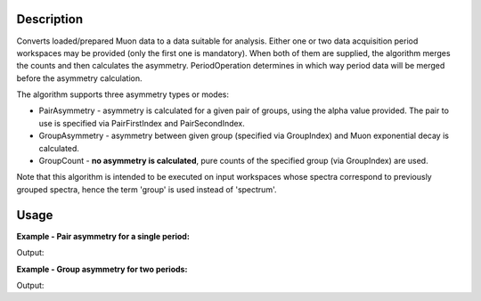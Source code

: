 .. algorithm::

.. summary::

.. alias::

.. properties::

Description
-----------

Converts loaded/prepared Muon data to a data suitable for analysis. Either one or two data acquisition period
workspaces may be provided (only the first one is mandatory). When both of them are supplied, the algorithm merges the counts and
then calculates the asymmetry. PeriodOperation determines in which way period data will be
merged before the asymmetry calculation.

The algorithm supports three asymmetry types or modes:

-  PairAsymmetry - asymmetry is calculated for a given pair of groups,
   using the alpha value provided. The pair to use is specified via
   PairFirstIndex and PairSecondIndex.
-  GroupAsymmetry - asymmetry between given group (specified via GroupIndex)
   and Muon exponential decay is calculated.
-  GroupCount - **no asymmetry is calculated**, pure counts of the
   specified group (via GroupIndex) are used.

Note that this algorithm is intended to be executed on input workspaces whose spectra correspond to previously grouped spectra, hence
the term 'group' is used instead of 'spectrum'.

Usage
-----

**Example - Pair asymmetry for a single period:**

.. testcode:: ExPairAsymmetry

   y = [1,2,3] + [4,5,6]
   x = [1,2,3] * 2
   input = CreateWorkspace(x, y, NSpec=2)

   output = MuonCalculateAsymmetry(FirstPeriodWorkspace = input,
                                   OutputType = 'PairAsymmetry',
                                   PairFirstIndex = 1,
                                   PairSecondIndex = 0,
                                   Alpha = 0.5)

   print 'Output:', output.readY(0)

Output:

.. testoutput:: ExPairAsymmetry

   Output: [ 0.77777778  0.66666667  0.6       ]

**Example - Group asymmetry for two periods:**

.. testcode:: ExGroupAsymmetryMultiperiod

   y1 = [100,50,10]
   y2 = [ 50,25, 5]
   x = [1,2,3]

   input1 = CreateWorkspace(x, y1)
   input2 = CreateWorkspace(x, y2)

   output = MuonCalculateAsymmetry(FirstPeriodWorkspace = input1,
                                   SecondPeriodWorkspace = input2,
                                   PeriodOperation = '-',
                                   OutputType = 'GroupAsymmetry',
                                   GroupIndex = 0)

   print 'Output:', output.readY(0)

Output:

.. testoutput:: ExGroupAsymmetryMultiperiod

   Output: [ 0.1524242  -0.0916425  -0.71360777]

.. categories::

.. sourcelink::
